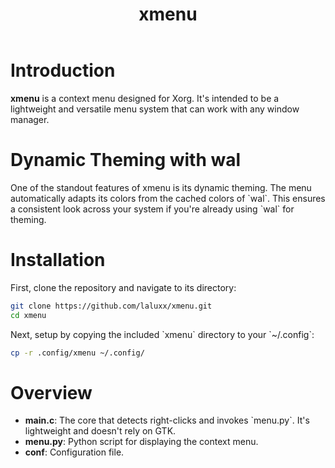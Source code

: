 #+TITLE: xmenu
#+STARTUP: align fold hidestars

* Introduction
**xmenu** is a context menu designed for Xorg. It's intended to be a lightweight and versatile menu system that can work with any window manager.

* Dynamic Theming with wal
One of the standout features of xmenu is its dynamic theming. The menu automatically adapts its colors from the cached colors of `wal`. This ensures a consistent look across your system if you're already using `wal` for theming.

* Installation
First, clone the repository and navigate to its directory:
#+BEGIN_SRC bash
git clone https://github.com/laluxx/xmenu.git
cd xmenu
#+END_SRC

Next, setup by copying the included `xmenu` directory to your `~/.config`:
#+BEGIN_SRC bash
cp -r .config/xmenu ~/.config/
#+END_SRC

* Overview
- **main.c**: The core that detects right-clicks and invokes `menu.py`. It's lightweight and doesn't rely on GTK.
- **menu.py**: Python script for displaying the context menu.
- **conf**: Configuration file.
